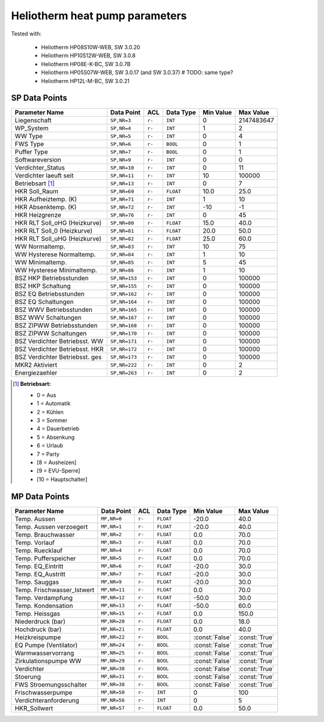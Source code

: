 .. _htparams:

Heliotherm heat pump parameters
===============================

Tested with:

  * Heliotherm HP08S10W-WEB, SW 3.0.20
  * Heliotherm HP10S12W-WEB, SW 3.0.8
  * Heliotherm HP08E-K-BC, SW 3.0.7B
  * Heliotherm HP05S07W-WEB, SW 3.0.17 (and SW 3.0.37)  # TODO: same type?
  * Heliotherm HP12L-M-BC, SW 3.0.21


SP Data Points
--------------

+-----------------------------------------+-----------------+---------+-------------+----------------+----------------+
| Parameter Name                          | Data Point      | ACL     | Data Type   | Min Value      | Max Value      |
+=========================================+=================+=========+=============+================+================+
| Liegenschaft                            | ``SP,NR=3``     | ``r-``  | ``INT``     |  0             |  2147483647    |
+-----------------------------------------+-----------------+---------+-------------+----------------+----------------+
| WP_System                               | ``SP,NR=4``     | ``r-``  | ``INT``     |  1             |  2             |
+-----------------------------------------+-----------------+---------+-------------+----------------+----------------+
| WW Type                                 | ``SP,NR=5``     | ``r-``  | ``INT``     |  0             |  4             |
+-----------------------------------------+-----------------+---------+-------------+----------------+----------------+
| FWS Type                                | ``SP,NR=6``     | ``r-``  | ``BOOL``    |  0             |  1             |
+-----------------------------------------+-----------------+---------+-------------+----------------+----------------+
| Puffer Type                             | ``SP,NR=7``     | ``r-``  | ``BOOL``    |  0             |  1             |
+-----------------------------------------+-----------------+---------+-------------+----------------+----------------+
| Softwareversion                         | ``SP,NR=9``     | ``r-``  | ``INT``     |  0             |  0             |
+-----------------------------------------+-----------------+---------+-------------+----------------+----------------+
| Verdichter_Status                       | ``SP,NR=10``    | ``r-``  | ``INT``     |  0             |  11            |
+-----------------------------------------+-----------------+---------+-------------+----------------+----------------+
| Verdichter laeuft seit                  | ``SP,NR=11``    | ``r-``  | ``INT``     |  10            |  100000        |
+-----------------------------------------+-----------------+---------+-------------+----------------+----------------+
| Betriebsart [1]_                        | ``SP,NR=13``    | ``r-``  | ``INT``     |  0             |  7             |
+-----------------------------------------+-----------------+---------+-------------+----------------+----------------+
| HKR Soll_Raum                           | ``SP,NR=69``    | ``r-``  | ``FLOAT``   |  10.0          |  25.0          |
+-----------------------------------------+-----------------+---------+-------------+----------------+----------------+
| HKR Aufheiztemp. (K)                    | ``SP,NR=71``    | ``r-``  | ``INT``     |  1             |  10            |
+-----------------------------------------+-----------------+---------+-------------+----------------+----------------+
| HKR Absenktemp. (K)                     | ``SP,NR=72``    | ``r-``  | ``INT``     |  -10           |  -1            |
+-----------------------------------------+-----------------+---------+-------------+----------------+----------------+
| HKR Heizgrenze                          | ``SP,NR=76``    | ``r-``  | ``INT``     |  0             |  45            |
+-----------------------------------------+-----------------+---------+-------------+----------------+----------------+
| HKR RLT Soll_oHG (Heizkurve)            | ``SP,NR=80``    | ``r-``  | ``FLOAT``   |  15.0          |  40.0          |
+-----------------------------------------+-----------------+---------+-------------+----------------+----------------+
| HKR RLT Soll_0 (Heizkurve)              | ``SP,NR=81``    | ``r-``  | ``FLOAT``   |  20.0          |  50.0          |
+-----------------------------------------+-----------------+---------+-------------+----------------+----------------+
| HKR RLT Soll_uHG (Heizkurve)            | ``SP,NR=82``    | ``r-``  | ``FLOAT``   |  25.0          |  60.0          |
+-----------------------------------------+-----------------+---------+-------------+----------------+----------------+
| WW Normaltemp.                          | ``SP,NR=83``    | ``r-``  | ``INT``     |  10            |  75            |
+-----------------------------------------+-----------------+---------+-------------+----------------+----------------+
| WW Hysterese Normaltemp.                | ``SP,NR=84``    | ``r-``  | ``INT``     |  1             |  10            |
+-----------------------------------------+-----------------+---------+-------------+----------------+----------------+
| WW Minimaltemp.                         | ``SP,NR=85``    | ``r-``  | ``INT``     |  5             |  45            |
+-----------------------------------------+-----------------+---------+-------------+----------------+----------------+
| WW Hysterese Minimaltemp.               | ``SP,NR=86``    | ``r-``  | ``INT``     |  1             |  10            |
+-----------------------------------------+-----------------+---------+-------------+----------------+----------------+
| BSZ HKP Betriebsstunden                 | ``SP,NR=153``   | ``r-``  | ``INT``     |  0             |  100000        |
+-----------------------------------------+-----------------+---------+-------------+----------------+----------------+
| BSZ HKP Schaltung                       | ``SP,NR=155``   | ``r-``  | ``INT``     |  0             |  100000        |
+-----------------------------------------+-----------------+---------+-------------+----------------+----------------+
| BSZ EQ Betriebsstunden                  | ``SP,NR=162``   | ``r-``  | ``INT``     |  0             |  100000        |
+-----------------------------------------+-----------------+---------+-------------+----------------+----------------+
| BSZ EQ Schaltungen                      | ``SP,NR=164``   | ``r-``  | ``INT``     |  0             |  100000        |
+-----------------------------------------+-----------------+---------+-------------+----------------+----------------+
| BSZ WWV Betriebsstunden                 | ``SP,NR=165``   | ``r-``  | ``INT``     |  0             |  100000        |
+-----------------------------------------+-----------------+---------+-------------+----------------+----------------+
| BSZ WWV Schaltungen                     | ``SP,NR=167``   | ``r-``  | ``INT``     |  0             |  100000        |
+-----------------------------------------+-----------------+---------+-------------+----------------+----------------+
| BSZ ZIPWW Betriebsstunden               | ``SP,NR=168``   | ``r-``  | ``INT``     |  0             |  100000        |
+-----------------------------------------+-----------------+---------+-------------+----------------+----------------+
| BSZ ZIPWW Schaltungen                   | ``SP,NR=170``   | ``r-``  | ``INT``     |  0             |  100000        |
+-----------------------------------------+-----------------+---------+-------------+----------------+----------------+
| BSZ Verdichter Betriebsst. WW           | ``SP,NR=171``   | ``r-``  | ``INT``     |  0             |  100000        |
+-----------------------------------------+-----------------+---------+-------------+----------------+----------------+
| BSZ Verdichter Betriebsst. HKR          | ``SP,NR=172``   | ``r-``  | ``INT``     |  0             |  100000        |
+-----------------------------------------+-----------------+---------+-------------+----------------+----------------+
| BSZ Verdichter Betriebsst. ges          | ``SP,NR=173``   | ``r-``  | ``INT``     |  0             |  100000        |
+-----------------------------------------+-----------------+---------+-------------+----------------+----------------+
| MKR2 Aktiviert                          | ``SP,NR=222``   | ``r-``  | ``INT``     |  0             |  2             |
+-----------------------------------------+-----------------+---------+-------------+----------------+----------------+
| Energiezaehler                          | ``SP,NR=263``   | ``r-``  | ``INT``     |  0             |  2             |
+-----------------------------------------+-----------------+---------+-------------+----------------+----------------+

.. [1] **Betriebsart:**

  * 0 = Aus
  * 1 = Automatik
  * 2 = Kühlen
  * 3 = Sommer
  * 4 = Dauerbetrieb
  * 5 = Absenkung
  * 6 = Urlaub
  * 7 = Party
  * [8 = Ausheizen]
  * [9 = EVU-Sperre]
  * [10 = Hauptschalter]


MP Data Points
--------------

+-----------------------------------------+-----------------+---------+-------------+----------------+----------------+
| Parameter Name                          | Data Point      | ACL     | Data Type   | Min Value      | Max Value      |
+=========================================+=================+=========+=============+================+================+
| Temp. Aussen                            | ``MP,NR=0``     | ``r-``  | ``FLOAT``   |  -20.0         |  40.0          |
+-----------------------------------------+-----------------+---------+-------------+----------------+----------------+
| Temp. Aussen verzoegert                 | ``MP,NR=1``     | ``r-``  | ``FLOAT``   |  -20.0         |  40.0          |
+-----------------------------------------+-----------------+---------+-------------+----------------+----------------+
| Temp. Brauchwasser                      | ``MP,NR=2``     | ``r-``  | ``FLOAT``   |  0.0           |  70.0          |
+-----------------------------------------+-----------------+---------+-------------+----------------+----------------+
| Temp. Vorlauf                           | ``MP,NR=3``     | ``r-``  | ``FLOAT``   |  0.0           |  70.0          |
+-----------------------------------------+-----------------+---------+-------------+----------------+----------------+
| Temp. Ruecklauf                         | ``MP,NR=4``     | ``r-``  | ``FLOAT``   |  0.0           |  70.0          |
+-----------------------------------------+-----------------+---------+-------------+----------------+----------------+
| Temp. Pufferspeicher                    | ``MP,NR=5``     | ``r-``  | ``FLOAT``   |  0.0           |  70.0          |
+-----------------------------------------+-----------------+---------+-------------+----------------+----------------+
| Temp. EQ_Eintritt                       | ``MP,NR=6``     | ``r-``  | ``FLOAT``   |  -20.0         |  30.0          |
+-----------------------------------------+-----------------+---------+-------------+----------------+----------------+
| Temp. EQ_Austritt                       | ``MP,NR=7``     | ``r-``  | ``FLOAT``   |  -20.0         |  30.0          |
+-----------------------------------------+-----------------+---------+-------------+----------------+----------------+
| Temp. Sauggas                           | ``MP,NR=9``     | ``r-``  | ``FLOAT``   |  -20.0         |  30.0          |
+-----------------------------------------+-----------------+---------+-------------+----------------+----------------+
| Temp. Frischwasser_Istwert              | ``MP,NR=11``    | ``r-``  | ``FLOAT``   |  0.0           |  70.0          |
+-----------------------------------------+-----------------+---------+-------------+----------------+----------------+
| Temp. Verdampfung                       | ``MP,NR=12``    | ``r-``  | ``FLOAT``   |  -50.0         |  30.0          |
+-----------------------------------------+-----------------+---------+-------------+----------------+----------------+
| Temp. Kondensation                      | ``MP,NR=13``    | ``r-``  | ``FLOAT``   |  -50.0         |  60.0          |
+-----------------------------------------+-----------------+---------+-------------+----------------+----------------+
| Temp. Heissgas                          | ``MP,NR=15``    | ``r-``  | ``FLOAT``   |  0.0           |  150.0         |
+-----------------------------------------+-----------------+---------+-------------+----------------+----------------+
| Niederdruck (bar)                       | ``MP,NR=20``    | ``r-``  | ``FLOAT``   |  0.0           |  18.0          |
+-----------------------------------------+-----------------+---------+-------------+----------------+----------------+
| Hochdruck (bar)                         | ``MP,NR=21``    | ``r-``  | ``FLOAT``   |  0.0           |  40.0          |
+-----------------------------------------+-----------------+---------+-------------+----------------+----------------+
| Heizkreispumpe                          | ``MP,NR=22``    | ``r-``  | ``BOOL``    | :const:`False` |  :const:`True` |
+-----------------------------------------+-----------------+---------+-------------+----------------+----------------+
| EQ Pumpe (Ventilator)                   | ``MP,NR=24``    | ``r-``  | ``BOOL``    | :const:`False` |  :const:`True` |
+-----------------------------------------+-----------------+---------+-------------+----------------+----------------+
| Warmwasservorrang                       | ``MP,NR=25``    | ``r-``  | ``BOOL``    | :const:`False` |  :const:`True` |
+-----------------------------------------+-----------------+---------+-------------+----------------+----------------+
| Zirkulationspumpe WW                    | ``MP,NR=29``    | ``r-``  | ``BOOL``    | :const:`False` |  :const:`True` |
+-----------------------------------------+-----------------+---------+-------------+----------------+----------------+
| Verdichter                              | ``MP,NR=30``    | ``r-``  | ``BOOL``    | :const:`False` |  :const:`True` |
+-----------------------------------------+-----------------+---------+-------------+----------------+----------------+
| Stoerung                                | ``MP,NR=31``    | ``r-``  | ``BOOL``    | :const:`False` |  :const:`True` |
+-----------------------------------------+-----------------+---------+-------------+----------------+----------------+
| FWS Stroemungsschalter                  | ``MP,NR=38``    | ``r-``  | ``BOOL``    | :const:`False` |  :const:`True` |
+-----------------------------------------+-----------------+---------+-------------+----------------+----------------+
| Frischwasserpumpe                       | ``MP,NR=50``    | ``r-``  | ``INT``     |  0             |  100           |
+-----------------------------------------+-----------------+---------+-------------+----------------+----------------+
| Verdichteranforderung                   | ``MP,NR=56``    | ``r-``  | ``INT``     |  0             |  5             |
+-----------------------------------------+-----------------+---------+-------------+----------------+----------------+
| HKR_Sollwert                            | ``MP,NR=57``    | ``r-``  | ``FLOAT``   |  0.0           |  50.0          |
+-----------------------------------------+-----------------+---------+-------------+----------------+----------------+
